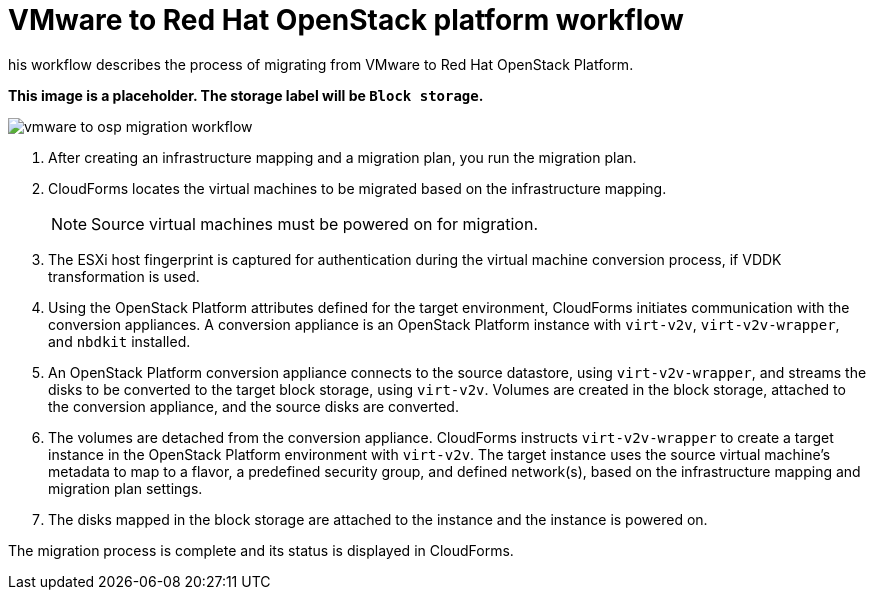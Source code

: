 [id="Vmware_to_osp_workflow"]
= VMware to Red Hat OpenStack platform workflow

his workflow describes the process of migrating  from VMware to Red Hat OpenStack Platform.

*This image is a placeholder. The storage label will be `Block storage`.*

image:vmware_to_osp_migration_workflow.png[]

. After creating an infrastructure mapping and a migration plan, you run the migration plan.

. CloudForms locates the virtual machines to be migrated based on the infrastructure mapping.
+
[NOTE]
====
Source virtual machines must be powered on for migration.
====

. The ESXi host fingerprint is captured for authentication during the virtual machine conversion process, if VDDK transformation is used.

. Using the OpenStack Platform attributes defined for the target environment, CloudForms initiates communication with the conversion appliances. A conversion appliance is an OpenStack Platform instance with `virt-v2v`, `virt-v2v-wrapper`, and `nbdkit` installed.

. An OpenStack Platform conversion appliance connects to the source datastore, using `virt-v2v-wrapper`, and streams the disks to be converted to the target block storage, using `virt-v2v`. Volumes are created in the block storage, attached to the conversion appliance, and the source disks are converted.

. The volumes are detached from the conversion appliance. CloudForms instructs `virt-v2v-wrapper` to create a target instance in the OpenStack Platform environment with `virt-v2v`. The target instance uses the source virtual machine’s metadata to map to a flavor, a predefined security group, and defined network(s), based on the infrastructure mapping and migration plan settings.

. The disks mapped in the block storage are attached to the instance and the instance is powered on.

The migration process is complete and its status is displayed in CloudForms.
